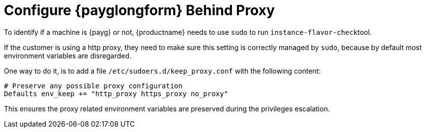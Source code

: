 [[troubleshooting-public-cloud-configure-payg-behind-proxy]]
= Configure {payglongform} Behind Proxy

To identify if a machine is {payg} or not, {productname} needs to use [literal]``sudo`` to run [literal]``instance-flavor-check``tool.


If the customer is using a http proxy, they need to make sure this setting is correctly managed by [literal]``sudo``, because by default most environment variables are disregarded.

One way to do it, is to add a file [path]``/etc/sudoers.d/keep_proxy.conf`` with the following content:

----
# Preserve any possible proxy configuration
Defaults env_keep += "http_proxy https_proxy no_proxy"
----

This ensures the proxy related environment variables are preserved during the privileges escalation.
